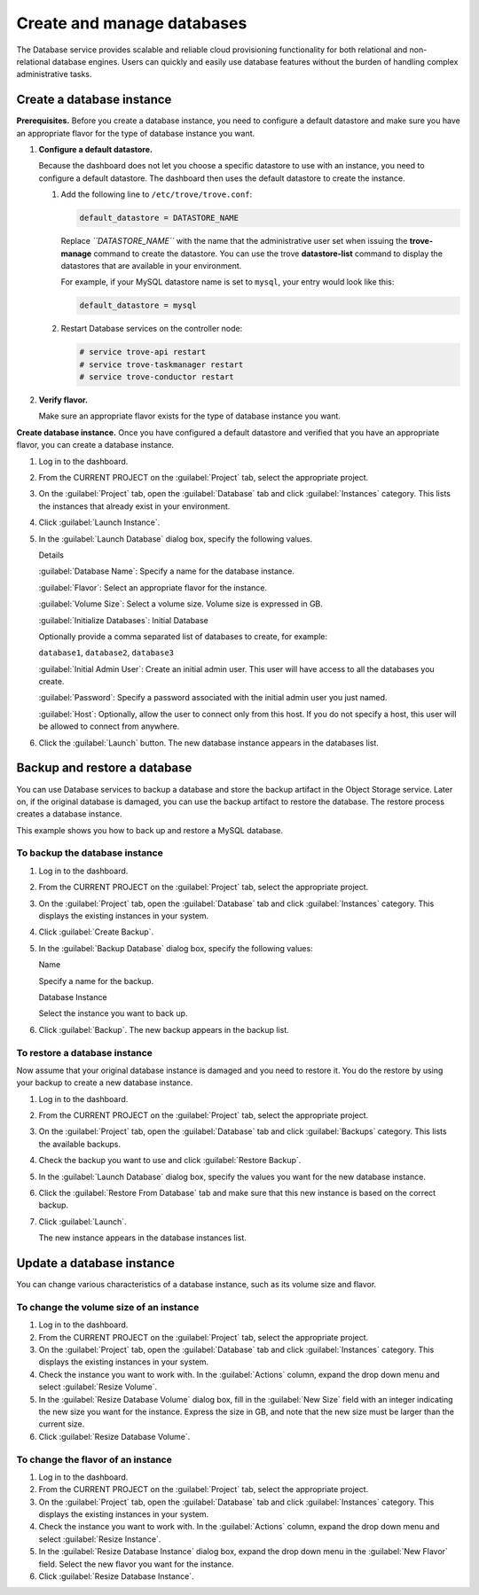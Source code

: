===========================
Create and manage databases
===========================

The Database service provides scalable and reliable cloud provisioning
functionality for both relational and non-relational database engines.
Users can quickly and easily use database features without the burden of
handling complex administrative tasks.

.. _dashboard_create_db_instance:

Create a database instance
~~~~~~~~~~~~~~~~~~~~~~~~~~

**Prerequisites.** Before you create a database instance, you need to
configure a default datastore and make sure you have an appropriate
flavor for the type of database instance you want.

#. **Configure a default datastore.**

   Because the dashboard does not let you choose a specific datastore to
   use with an instance, you need to configure a default datastore. The
   dashboard then uses the default datastore to create the instance.

   #. Add the following line to ``/etc/trove/trove.conf``:

      .. code::

          default_datastore = DATASTORE_NAME

      Replace *``DATASTORE_NAME``* with the name that the administrative
      user set when issuing the **trove-manage** command to create the
      datastore. You can use the trove **datastore-list** command to
      display the datastores that are available in your environment.

      For example, if your MySQL datastore name is set to ``mysql``,
      your entry would look like this:

      .. code::

          default_datastore = mysql

   #. Restart Database services on the controller node:

      .. code::

          # service trove-api restart
          # service trove-taskmanager restart
          # service trove-conductor restart

#. **Verify flavor.**

   Make sure an appropriate flavor exists for the type of
   database instance you want.

**Create database instance.** Once you have configured a default
datastore and verified that you have an appropriate flavor, you can
create a database instance.

#. Log in to the dashboard.

#. From the CURRENT PROJECT on the :guilabel:`Project` tab, select the
   appropriate project.

#. On the :guilabel:`Project` tab, open the :guilabel:`Database` tab and
   click :guilabel:`Instances` category.  This lists the instances that
   already exist in your environment.

#. Click :guilabel:`Launch Instance`.

#. In the :guilabel:`Launch Database` dialog box, specify the following values.

   Details

   :guilabel:`Database Name`: Specify a name for the database instance.

   :guilabel:`Flavor`: Select an appropriate flavor for the instance.

   :guilabel:`Volume Size`: Select a volume size. Volume size is expressed in
   GB.

   :guilabel:`Initialize Databases`: Initial Database

   Optionally provide a comma separated list of databases to create, for
   example:

   ``database1``, ``database2``, ``database3``

   :guilabel:`Initial Admin User`: Create an initial admin user. This user will
   have access to all the databases you create.

   :guilabel:`Password`: Specify a password associated with the initial admin
   user you just named.

   :guilabel:`Host`: Optionally, allow the user to connect only from this host.
   If you do not specify a host, this user will be allowed to connect from
   anywhere.

#. Click the :guilabel:`Launch` button. The new database instance appears in
   the databases list.

Backup and restore a database
~~~~~~~~~~~~~~~~~~~~~~~~~~~~~

You can use Database services to backup a database and store the backup
artifact in the Object Storage service. Later on, if the original
database is damaged, you can use the backup artifact to restore the
database. The restore process creates a database instance.

This example shows you how to back up and restore a MySQL database.

To backup the database instance
-------------------------------

#. Log in to the dashboard.

#. From the CURRENT PROJECT on the :guilabel:`Project` tab, select the
   appropriate project.

#. On the :guilabel:`Project` tab, open the :guilabel:`Database` tab and
   click :guilabel:`Instances` category. This displays the existing
   instances in your system.

#. Click :guilabel:`Create Backup`.

#. In the :guilabel:`Backup Database` dialog box, specify the following
   values:

   Name

   Specify a name for the backup.

   Database Instance

   Select the instance you want to back up.

#. Click :guilabel:`Backup`. The new backup appears in the backup list.

To restore a database instance
------------------------------

Now assume that your original database instance is damaged and you
need to restore it. You do the restore by using your backup to create
a new database instance.

#. Log in to the dashboard.

#. From the CURRENT PROJECT on the :guilabel:`Project` tab, select the
   appropriate project.

#. On the :guilabel:`Project` tab, open the :guilabel:`Database` tab and
   click :guilabel:`Backups` category. This lists the available backups.

#. Check the backup you want to use and click :guilabel:`Restore Backup`.

#. In the :guilabel:`Launch Database` dialog box, specify the values you
   want for the new database instance.

#. Click the :guilabel:`Restore From Database` tab and make sure that this
   new instance is based on the correct backup.

#. Click :guilabel:`Launch`.

   The new instance appears in the database instances list.

Update a database instance
~~~~~~~~~~~~~~~~~~~~~~~~~~

You can change various characteristics of a database instance,
such as its volume size and flavor.

To change the volume size of an instance
----------------------------------------

#. Log in to the dashboard.

#. From the CURRENT PROJECT on the :guilabel:`Project` tab, select the
   appropriate project.

#. On the :guilabel:`Project` tab, open the :guilabel:`Database` tab and
   click :guilabel:`Instances` category. This displays the existing
   instances in your system.

#. Check the instance you want to work with.
   In the :guilabel:`Actions` column, expand the drop down menu
   and select :guilabel:`Resize Volume`.

#. In the :guilabel:`Resize Database Volume` dialog box,
   fill in the :guilabel:`New Size` field with an integer indicating
   the new size you want for the instance. Express the size in GB, and
   note that the new size must be larger than the current size.

#. Click :guilabel:`Resize Database Volume`.

To change the flavor of an instance
-----------------------------------

#. Log in to the dashboard.

#. From the CURRENT PROJECT on the :guilabel:`Project` tab, select the
   appropriate project.

#. On the :guilabel:`Project` tab, open the :guilabel:`Database` tab and
   click :guilabel:`Instances` category. This displays the existing
   instances in your system.

#. Check the instance you want to work with. In the
   :guilabel:`Actions` column, expand the drop down menu and
   select :guilabel:`Resize Instance`.

#. In the :guilabel:`Resize Database Instance` dialog box,
   expand the drop down menu in the :guilabel:`New Flavor` field.
   Select the new flavor you want for the instance.

#. Click :guilabel:`Resize Database Instance`.

